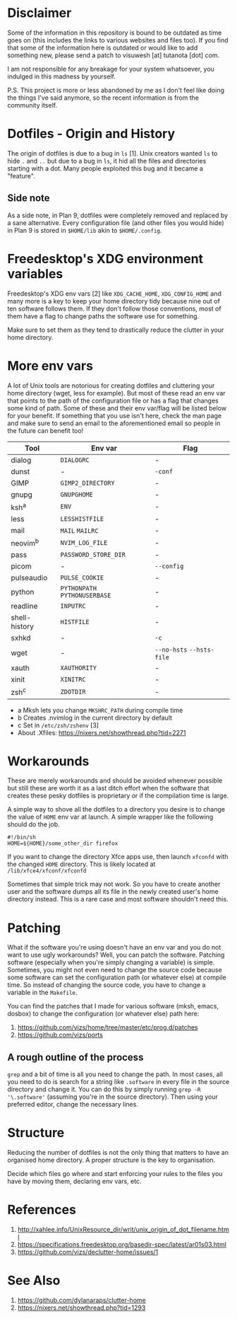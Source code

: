 * Disclaimer
Some of the information in this repository is bound to be outdated as
time goes on (this includes the links to various websites and files
too).  If you find that some of the information here is outdated or
would like to add something new, please send a patch to visuwesh [at]
tutanota [dot] com.

I am not responsible for any breakage for your system whatsoever, you
indulged in this madness by yourself.

P.S. This project is more or less abandoned by me as I don't feel like
doing the things I've said anymore, so the recent information is from
the community itself.
* Dotfiles - Origin and History
The origin of dotfiles is due to a bug in ~ls~ [1].  Unix creators wanted
~ls~ to hide ~.~ and ~..~ but due to a bug in ~ls~, it hid all the files and
directories starting with a dot.  Many people exploited this bug and
it became a "feature".
** Side note
As a side note, in Plan 9, dotfiles were completely removed and
replaced by a sane alternative.  Every configuration file (and other
files you would hide) in Plan 9 is stored in ~$HOME/lib~ akin to
~$HOME/.config~.
* Freedesktop's XDG environment variables
Freedesktop's XDG env vars [2] like ~XDG_CACHE_HOME~, ~XDG_CONFIG_HOME~
and many more is a key to keep your home directory tidy because nine
out of ten software follows them.  If they don't follow those
conventions, most of them have a flag to change paths the software use
for something.

Make sure to set them as they tend to drastically reduce the clutter
in your home directory.
* More env vars
A lot of Unix tools are notorious for creating dotfiles and cluttering
your home directory (wget, less for example).  But most of these read
an env var that points to the path of the configuration file or has a
flag that changes some kind of path.  Some of these and their env
var/flag will be listed below for your benefit.  If something that you
use isn't here, check the man page and make sure to send an email to
the aforementioned email so people in the future can benefit too!

| Tool          | Env var                   | Flag                  |
|---------------+---------------------------+-----------------------|
| dialog        | ~DIALOGRC~                  | -                     |
| dunst         | -                         | ~-conf~                 |
| GIMP          | ~GIMP2_DIRECTORY~           | -                     |
| gnupg         | ~GNUPGHOME~                 | -                     |
| ksh^{a}       | ~ENV~                       | -                     |
| less          | ~LESSHISTFILE~              | -                     |
| mail          | ~MAIL~ ~MAILRC~               | -                     |
| neovim^{b}    | ~NVIM_LOG_FILE~             | -                     |
| pass          | ~PASSWORD_STORE_DIR~        | -                     |
| picom         | -                         | ~--config~              |
| pulseaudio    | ~PULSE_COOKIE~              | -                     |
| python        | ~PYTHONPATH~ ~PYTHONUSERBASE~ | -                     |
| readline      | ~INPUTRC~                   | -                     |
| shell-history | ~HISTFILE~                  | -                     |
| sxhkd         | -                         | ~-c~                    |
| wget          | -                         | ~--no-hsts~ ~--hsts-file~ |
| xauth         | ~XAUTHORITY~                | -                     |
| xinit         | ~XINITRC~                   | -                     |
| zsh^{c}       | ~ZDOTDIR~                   | -                     |

- a Mksh lets you change ~MKSHRC_PATH~ during compile time
- b Creates .nvimlog in the current directory by default
- c Set in ~/etc/zsh/zshenv~ [3]
- About .Xfiles: https://nixers.net/showthread.php?tid=2271
* Workarounds
These are merely workarounds and should be avoided whenever possible
but still these are worth it as a last ditch effort when the software
that creates these pesky dotfiles is proprietary or if the compilation
time is large.

A simple way to shove all the dotfiles to a directory you desire is to
change the value of ~HOME~ env var at launch.  A simple wrapper like the
following should do the job.

#+begin_src
#!/bin/sh
HOME=${HOME}/some_other_dir firefox
#+end_src

If you want to change the directory Xfce apps use, then launch ~xfconfd~
with the changed ~HOME~ directory.  This is likely located at
~/lib/xfce4/xfconf/xfconfd~

Sometimes that simple trick may not work.  So you have to create
another user and the software dumps all its file in the newly created
user's home directory instead.  This is a rare case and most software
shouldn't need this.
* Patching
What if the software you're using doesn't have an env var and you do
not want to use ugly workarounds?  Well, you can patch the software.
Patching software (especially when you're simply changing a variable)
is simple.  Sometimes, you might not even need to change the source
code because some software can set the configuration path (or whatever
else) at compile time.  So instead of changing the source code, you
have to change a variable in the ~Makefile~.

You can find the patches that I made for various software (mksh,
emacs, dosbox) to change the configuration (or whatever else) path
here:

1. https://github.com/vizs/home/tree/master/etc/prog.d/patches
2. https://github.com/vizs/ports
** A rough outline of the process
~grep~ and a bit of time is all you need to change the path.  In most
cases, all you need to do is search for a string like ~.software~ in
every file in the source directory and change it.  You can do this by
simply running ~grep -R '\.software'~ (assuming you're in the source
directory).  Then using your preferred editor, change the necessary
lines.
* Structure
Reducing the number of dotfiles is not the only thing that matters to
have an organised home directory.  A proper structure is the key to
organisation.

Decide which files go where and start enforcing your rules to the
files you have by moving them, declaring env vars, etc.
* References
1. http://xahlee.info/UnixResource_dir/writ/unix_origin_of_dot_filename.html
2. https://specifications.freedesktop.org/basedir-spec/latest/ar01s03.html
3. https://github.com/vizs/declutter-home/issues/1
* See Also
1. https://github.com/dylanaraps/clutter-home
2. https://nixers.net/showthread.php?tid=1293
